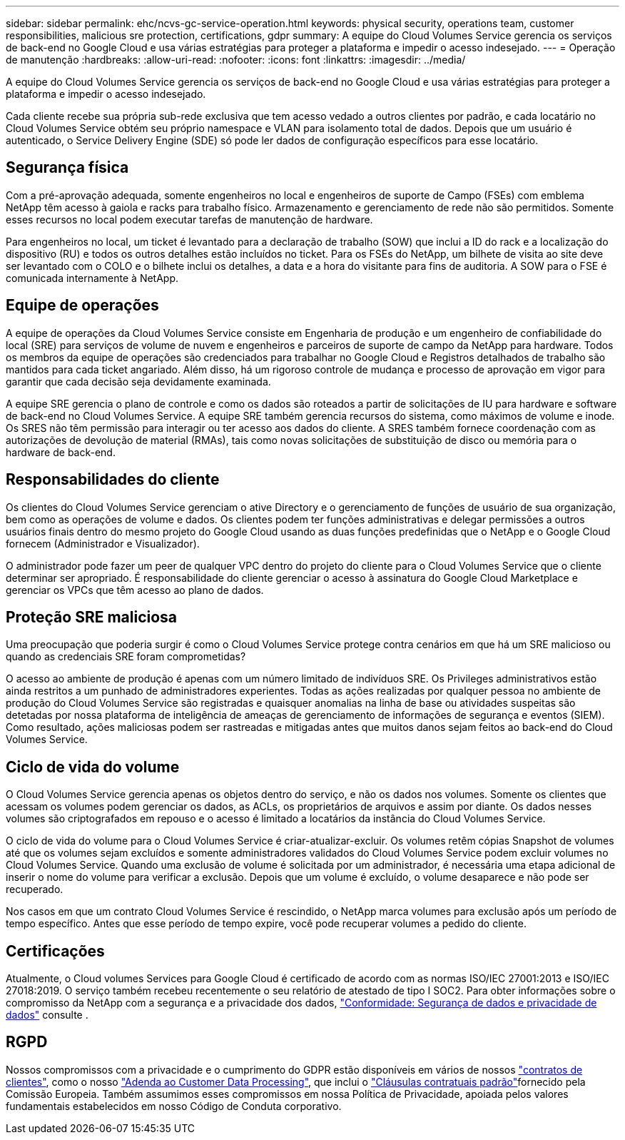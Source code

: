 ---
sidebar: sidebar 
permalink: ehc/ncvs-gc-service-operation.html 
keywords: physical security, operations team, customer responsibilities, malicious sre protection, certifications, gdpr 
summary: A equipe do Cloud Volumes Service gerencia os serviços de back-end no Google Cloud e usa várias estratégias para proteger a plataforma e impedir o acesso indesejado. 
---
= Operação de manutenção
:hardbreaks:
:allow-uri-read: 
:nofooter: 
:icons: font
:linkattrs: 
:imagesdir: ../media/


[role="lead"]
A equipe do Cloud Volumes Service gerencia os serviços de back-end no Google Cloud e usa várias estratégias para proteger a plataforma e impedir o acesso indesejado.

Cada cliente recebe sua própria sub-rede exclusiva que tem acesso vedado a outros clientes por padrão, e cada locatário no Cloud Volumes Service obtém seu próprio namespace e VLAN para isolamento total de dados. Depois que um usuário é autenticado, o Service Delivery Engine (SDE) só pode ler dados de configuração específicos para esse locatário.



== Segurança física

Com a pré-aprovação adequada, somente engenheiros no local e engenheiros de suporte de Campo (FSEs) com emblema NetApp têm acesso à gaiola e racks para trabalho físico. Armazenamento e gerenciamento de rede não são permitidos. Somente esses recursos no local podem executar tarefas de manutenção de hardware.

Para engenheiros no local, um ticket é levantado para a declaração de trabalho (SOW) que inclui a ID do rack e a localização do dispositivo (RU) e todos os outros detalhes estão incluídos no ticket. Para os FSEs do NetApp, um bilhete de visita ao site deve ser levantado com o COLO e o bilhete inclui os detalhes, a data e a hora do visitante para fins de auditoria. A SOW para o FSE é comunicada internamente à NetApp.



== Equipe de operações

A equipe de operações da Cloud Volumes Service consiste em Engenharia de produção e um engenheiro de confiabilidade do local (SRE) para serviços de volume de nuvem e engenheiros e parceiros de suporte de campo da NetApp para hardware. Todos os membros da equipe de operações são credenciados para trabalhar no Google Cloud e Registros detalhados de trabalho são mantidos para cada ticket angariado. Além disso, há um rigoroso controle de mudança e processo de aprovação em vigor para garantir que cada decisão seja devidamente examinada.

A equipe SRE gerencia o plano de controle e como os dados são roteados a partir de solicitações de IU para hardware e software de back-end no Cloud Volumes Service. A equipe SRE também gerencia recursos do sistema, como máximos de volume e inode. Os SRES não têm permissão para interagir ou ter acesso aos dados do cliente. A SRES também fornece coordenação com as autorizações de devolução de material (RMAs), tais como novas solicitações de substituição de disco ou memória para o hardware de back-end.



== Responsabilidades do cliente

Os clientes do Cloud Volumes Service gerenciam o ative Directory e o gerenciamento de funções de usuário de sua organização, bem como as operações de volume e dados. Os clientes podem ter funções administrativas e delegar permissões a outros usuários finais dentro do mesmo projeto do Google Cloud usando as duas funções predefinidas que o NetApp e o Google Cloud fornecem (Administrador e Visualizador).

O administrador pode fazer um peer de qualquer VPC dentro do projeto do cliente para o Cloud Volumes Service que o cliente determinar ser apropriado. É responsabilidade do cliente gerenciar o acesso à assinatura do Google Cloud Marketplace e gerenciar os VPCs que têm acesso ao plano de dados.



== Proteção SRE maliciosa

Uma preocupação que poderia surgir é como o Cloud Volumes Service protege contra cenários em que há um SRE malicioso ou quando as credenciais SRE foram comprometidas?

O acesso ao ambiente de produção é apenas com um número limitado de indivíduos SRE. Os Privileges administrativos estão ainda restritos a um punhado de administradores experientes. Todas as ações realizadas por qualquer pessoa no ambiente de produção do Cloud Volumes Service são registradas e quaisquer anomalias na linha de base ou atividades suspeitas são detetadas por nossa plataforma de inteligência de ameaças de gerenciamento de informações de segurança e eventos (SIEM). Como resultado, ações maliciosas podem ser rastreadas e mitigadas antes que muitos danos sejam feitos ao back-end do Cloud Volumes Service.



== Ciclo de vida do volume

O Cloud Volumes Service gerencia apenas os objetos dentro do serviço, e não os dados nos volumes. Somente os clientes que acessam os volumes podem gerenciar os dados, as ACLs, os proprietários de arquivos e assim por diante. Os dados nesses volumes são criptografados em repouso e o acesso é limitado a locatários da instância do Cloud Volumes Service.

O ciclo de vida do volume para o Cloud Volumes Service é criar-atualizar-excluir. Os volumes retêm cópias Snapshot de volumes até que os volumes sejam excluídos e somente administradores validados do Cloud Volumes Service podem excluir volumes no Cloud Volumes Service. Quando uma exclusão de volume é solicitada por um administrador, é necessária uma etapa adicional de inserir o nome do volume para verificar a exclusão. Depois que um volume é excluído, o volume desaparece e não pode ser recuperado.

Nos casos em que um contrato Cloud Volumes Service é rescindido, o NetApp marca volumes para exclusão após um período de tempo específico. Antes que esse período de tempo expire, você pode recuperar volumes a pedido do cliente.



== Certificações

Atualmente, o Cloud volumes Services para Google Cloud é certificado de acordo com as normas ISO/IEC 27001:2013 e ISO/IEC 27018:2019. O serviço também recebeu recentemente o seu relatório de atestado de tipo I SOC2. Para obter informações sobre o compromisso da NetApp com a segurança e a privacidade dos dados, https://www.netapp.com/company/trust-center/compliance/["Conformidade: Segurança de dados e privacidade de dados"^] consulte .



== RGPD

Nossos compromissos com a privacidade e o cumprimento do GDPR estão disponíveis em vários de nossos https://www.netapp.com/how-to-buy/sales-terms-and-conditions%22%20/o%20%22SEO%20-%20Sales%20Terms%20and%20Conditions["contratos de clientes"^], como o nosso https://netapp.na1.echosign.com/public/esignWidget?wid=CBFCIBAA3AAABLblqZhCqPPgcufskl_71q-FelD4DHz5EMJVOkqqT0iiORT10DlfZnZeMpDrse5W6K9LEw6o*["Adenda ao Customer Data Processing"^], que inclui o https://ec.europa.eu/info/law/law-topic/data-protection/international-dimension-data-protection/standard-contractual-clauses-scc_en["Cláusulas contratuais padrão"^]fornecido pela Comissão Europeia. Também assumimos esses compromissos em nossa Política de Privacidade, apoiada pelos valores fundamentais estabelecidos em nosso Código de Conduta corporativo.

